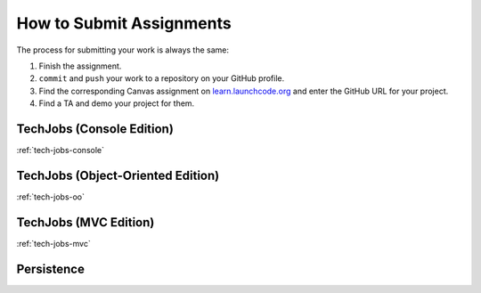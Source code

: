 .. _how-to-submit-work:

How to Submit Assignments
==========================

The process for submitting your work is always the same:

#. Finish the assignment.
#. ``commit`` and ``push`` your work to a repository on your GitHub profile.
#. Find the corresponding Canvas assignment on
   `learn.launchcode.org <https://learn.launchcode.org>`__ and enter the
   GitHub URL for your project.
#. Find a TA and demo your project for them.

TechJobs (Console Edition)
--------------------------

:ref:`tech-jobs-console`

TechJobs (Object-Oriented Edition)
----------------------------------

:ref:`tech-jobs-oo`

TechJobs (MVC Edition)
----------------------

:ref:`tech-jobs-mvc`

Persistence
-----------

